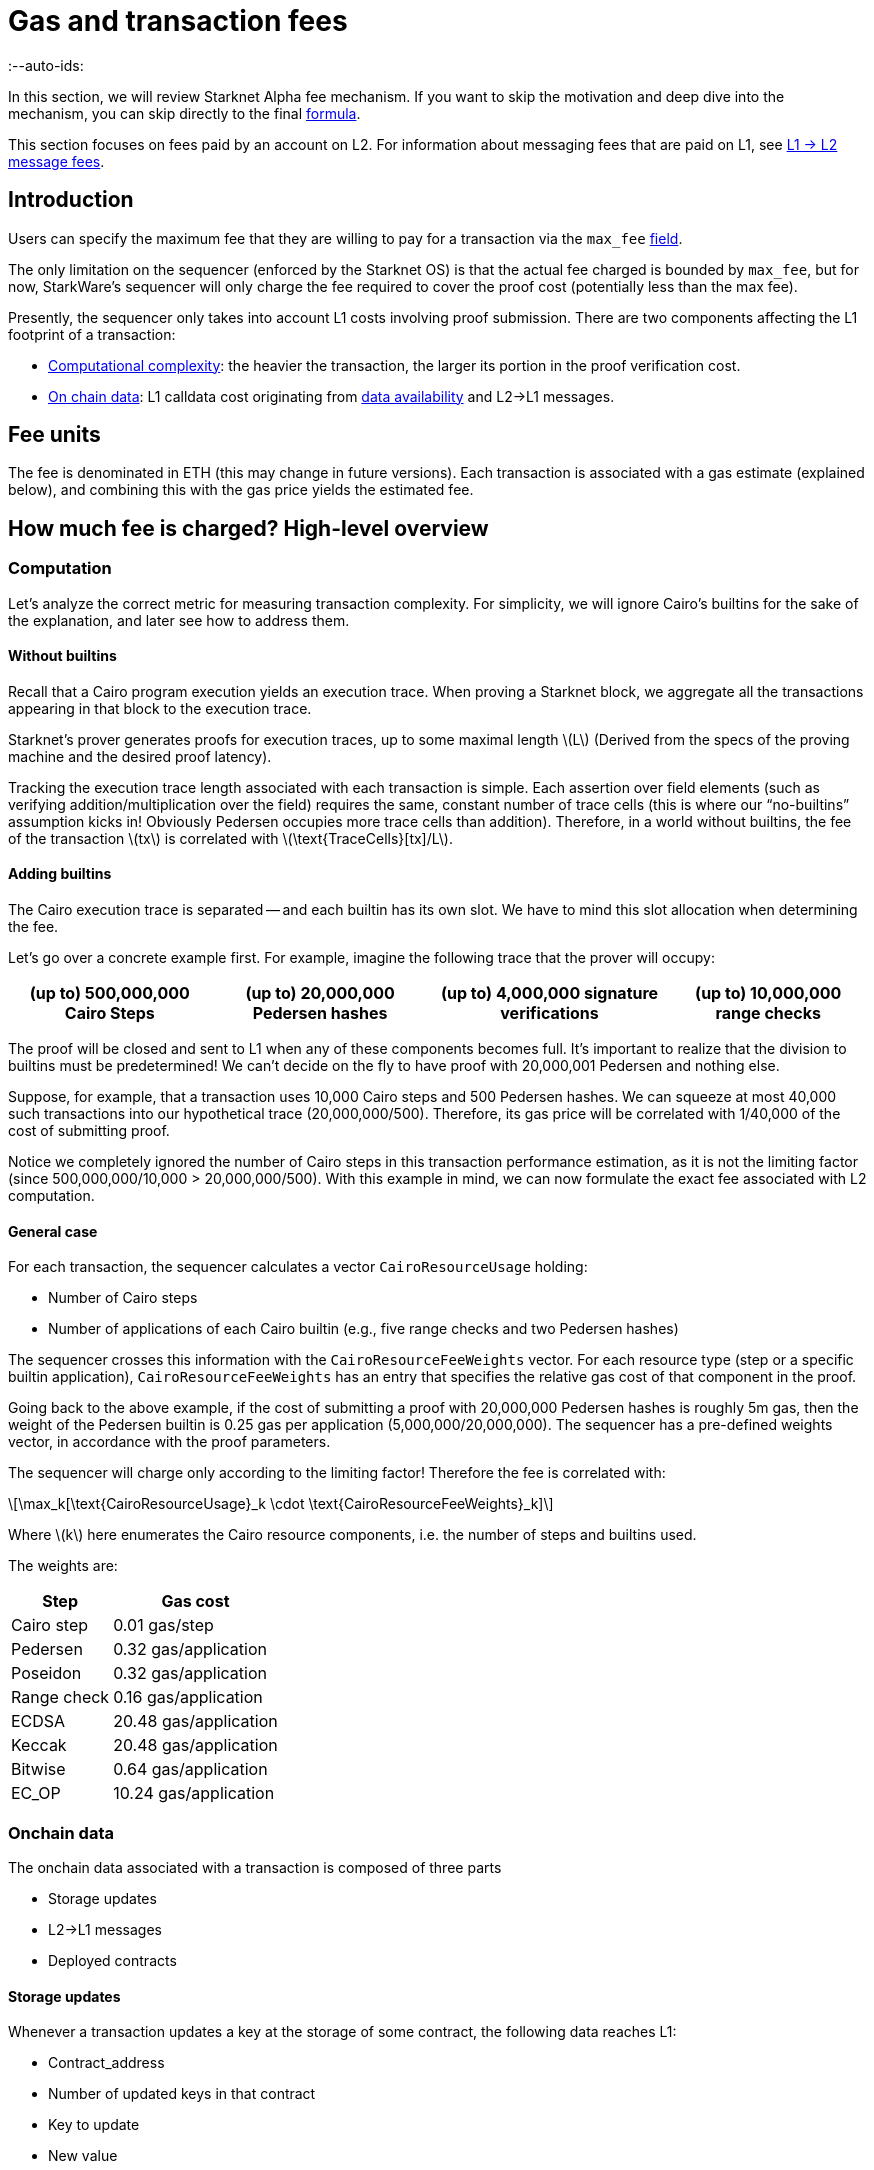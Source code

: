 [id="gas-and-transaction-fees"]
= Gas and transaction fees
:--auto-ids:
:stem: latexmath

In this section, we will review Starknet Alpha fee mechanism. If you want to skip the motivation and deep dive into the mechanism, you can skip directly to the final xref:overall_fee[formula].

This section focuses on fees paid by an account on L2. For information about messaging fees that are paid on L1, see xref:Network_Architecture/L1-L2_Communication/messaging-mechanism.adoc#l1-l2-message-fees[L1 → L2
message fees].

== Introduction

Users can specify the maximum fee that they are willing to pay for a transaction via the `max_fee` xref:Network_Architecture/Blocks/transactions.adoc[field].

The only limitation on the sequencer (enforced by the Starknet OS) is that the actual fee charged is bounded by `max_fee`, but for now, StarkWare's sequencer will only charge the fee required to cover the proof cost (potentially less than the max fee).

Presently, the sequencer only takes into account L1 costs involving proof submission. There are two components affecting the L1 footprint of a transaction:

* xref:computation[Computational complexity]: the heavier the transaction, the larger its portion in the proof verification cost.
* xref:_on_chain_data[On chain data]: L1 calldata cost originating from xref:architecture_and_concepts:Network_Architecture/Data_Availability/on-chain-data.adoc[data availability] and L2→L1 messages.

== Fee units

The fee is denominated in ETH (this may change in future versions). Each transaction is associated with a gas estimate (explained below), and combining this with the gas price yields the estimated fee.

== How much fee is charged? High-level overview

[id="computation"]
=== Computation

Let's analyze the correct metric for measuring transaction complexity. For simplicity, we will ignore Cairo's builtins for the sake of the explanation, and later see how to address them.

==== Without builtins

Recall that a Cairo program execution yields an execution trace. When proving a Starknet block, we aggregate all the transactions appearing in that block to the execution trace.

Starknet's prover generates proofs for execution traces, up to some maximal length stem:[$L$] (Derived from the specs of the proving machine and the desired proof latency).

Tracking the execution trace length associated with each transaction is simple.
Each assertion over field elements (such as verifying addition/multiplication over the field) requires the same, constant number of trace cells (this is where our "`no-builtins`" assumption kicks in! Obviously Pedersen occupies more trace cells than addition). Therefore, in a world without builtins, the fee of the transaction stem:[$tx$] is correlated with stem:[$\text{TraceCells}[tx\]/L$].

==== Adding builtins

The Cairo execution trace is separated -- and each builtin has its own slot. We have to mind this slot allocation when determining the fee.

Let's go over a concrete example first. For example, imagine the following trace that the prover will occupy:

[%autowidth]
|===
| (up to) 500,000,000 Cairo Steps | (up to) 20,000,000 Pedersen hashes | (up to) 4,000,000 signature verifications | (up to) 10,000,000 range checks

|===

The proof will be closed and sent to L1 when any of these components becomes full. It's important to realize that the division to builtins must be predetermined! We can't decide on the fly to have proof with 20,000,001 Pedersen and nothing else.

Suppose, for example, that a transaction uses 10,000 Cairo steps and 500 Pedersen hashes. We can squeeze at most 40,000 such transactions into our hypothetical trace (20,000,000/500). Therefore, its gas price will be correlated with 1/40,000 of the cost of submitting proof.

Notice we completely ignored the number of Cairo steps in this transaction performance estimation, as it is not the limiting factor (since 500,000,000/10,000 > 20,000,000/500). With this example in mind, we can now formulate the exact fee associated with L2 computation.

==== General case

For each transaction, the sequencer calculates a vector `CairoResourceUsage` holding:

* Number of Cairo steps
* Number of applications of each Cairo builtin (e.g., five range checks and two Pedersen hashes)

The sequencer crosses this information with the `CairoResourceFeeWeights` vector. For each resource type (step or a specific builtin application), `CairoResourceFeeWeights` has an entry that specifies the relative gas cost of that component in the proof.

Going back to the above example, if the cost of submitting a proof with 20,000,000 Pedersen hashes is roughly 5m gas, then the weight of the Pedersen builtin is 0.25 gas per application (5,000,000/20,000,000). The sequencer has a pre-defined weights vector, in accordance with the proof parameters.

The sequencer will charge only according to the limiting factor! Therefore the fee is correlated with:

[stem]
++++
\max_k[\text{CairoResourceUsage}_k \cdot \text{CairoResourceFeeWeights}_k]
++++

Where stem:[$k$] here enumerates the Cairo resource components, i.e. the number of steps and builtins used.

The weights are:

[%autowidth,cols="2,2",options="header",stripes=even]
|===
| Step | Gas cost
| Cairo step | 0.01 gas/step
| Pedersen | 0.32 gas/application
| Poseidon | 0.32 gas/application
| Range check | 0.16 gas/application
| ECDSA | 20.48 gas/application
| Keccak | 20.48 gas/application
| Bitwise | 0.64 gas/application
| EC_OP | 10.24 gas/application
|===


[id="_on_chain_data"]
=== Onchain data

The onchain data associated with a transaction is composed of three parts

* Storage updates
* L2→L1 messages
* Deployed contracts

==== Storage updates

Whenever a transaction updates a key at the storage of some contract, the following data
reaches L1:

* Contract_address
* Number of updated keys in that contract
* Key to update
* New value

[NOTE]
====

Note that only the most recent value reaches L1. That is, the transaction's fee only depends on the number of *unique* storage updates (if the same storage cell is updated multiple times within the transaction, the fee remains that of a single update).
====

Consequently, the associated storage update fee for a transaction updating stem:[$n$] unique contracts and stem:[$m$] unique keys is:

[stem]
++++
\text{gas_price}\cdot c_w\cdot\underbrace{(2n+2m)}_{\text{number of words}}
++++

where stem:[$c_w$] is the calldata cost (in gas) per 32-byte word.

[TIP]
====
Note that there are many possible improvements to the above pessimistic estimation that will be gradually presented in future versions of Starknet.

For example, if different transactions within the same block update the same storage cell, there is no need to charge both of them (only the latest value reaches L1). In the future, Starknet may include a refund mechanism for such cases.
====


==== L2→L1 messages

When a transaction that raises the `send_message_to_l1` syscall is included in a state update, the following data reaches L1:

* L2 sender address
* L1 destination address
* Payload size
* Payload (list of field elements)

Consequently, the fee associated with a single L2→L1 message is:

[stem]
++++
\text{gas_price}\cdot c_w\cdot(3+\text{payload_size})
++++

where stem:[$c_w$] is the calldata cost (in gas) per 32-byte word.

==== Deployed contracts

When a transaction that raises the `deploy` syscall is included in a state update, the following data reaches L1:

* Contract address
* Class hash

Consequently, the fee associated with a single deployment is:

[stem]
++++
\text{gas_price}\cdot 2 c_w
++++

where stem:[$c_w$] is the calldata cost (in gas) per 32-byte word.

== Overall fee

The fee for a transaction with:

* Cairo usage represented by the vector stem:[$v$] (the entries of stem:[$v$] correspond to the number of steps and number of applications per builtin)
* stem:[$n$] unique contract updates
* stem:[$m$] unique key updates
* stem:[$t$] messages with payload sizes stem:[$q_1,...,q_t$]
* stem:[$\ell$] contract deployments

is given by:

[stem]
++++
F = \text{gas_price}\cdot\left(\max_k v_k w_k + c_w\left(2(n+m) + 3t + \sum\limits_{i=1}^t q_i + 2\ell\right)\right)
++++

where stem:[$w$] is the weights vector discussed xref:general_case[above] and stem:[$c_w$] is the calldata cost (in gas) per 32-byte word.

== When is the fee charged?

The fee is charged atomically with the transaction execution on L2. The Starknet OS injects a transfer of the fee-related ERC-20, with an amount equal to the fee paid, the sender equal to the transaction submitter, and the sequencer as a receiver.